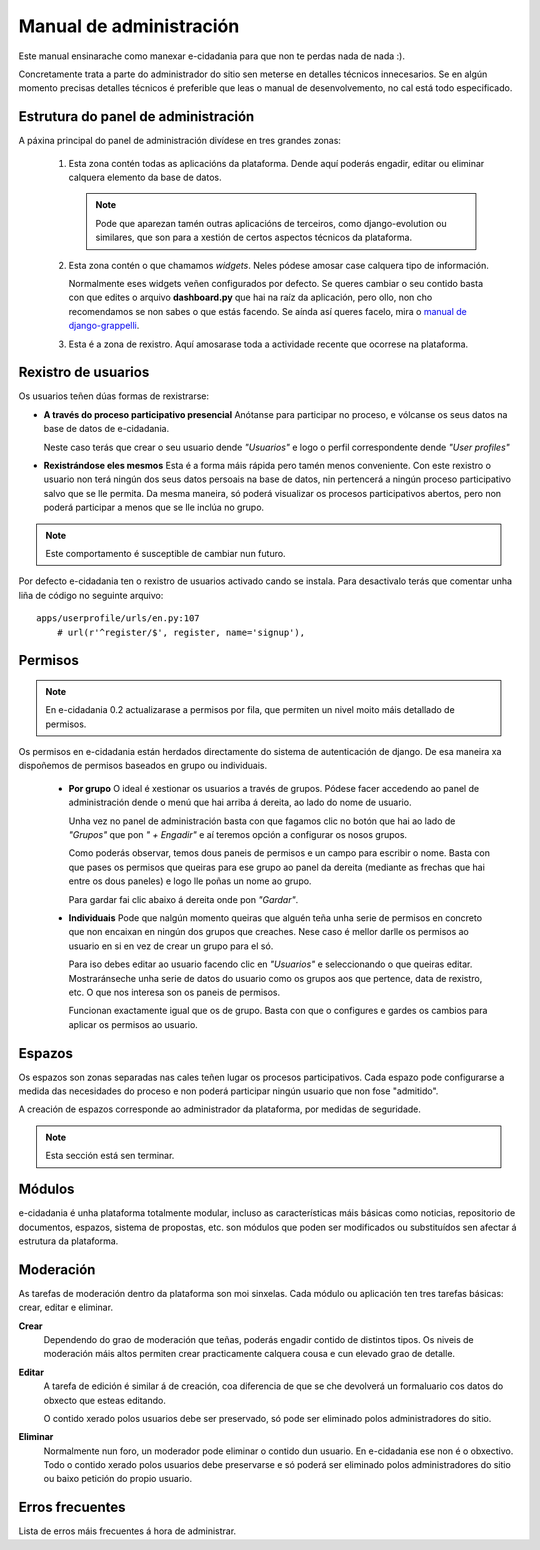 Manual de administración
========================

Este manual ensinarache como manexar e-cidadania para que non te perdas nada de 
nada :).

Concretamente trata a parte do administrador do sitio sen meterse en detalles
técnicos innecesarios. Se en algún momento precisas detalles técnicos é preferible
que leas o manual de desenvolvemento, no cal está todo especificado.

Estrutura do panel de administración
------------------------------------

|Admin-es|_

.. |Admin-es| image:: ../../images/admin/admin_es_mini.png
.. _Admin-es: http://postimage.org/image/z7b8s72c/full/

A páxina principal do panel de administración divídese en tres grandes zonas:

 1. Esta zona contén todas as aplicacións da plataforma. Dende aquí poderás
    engadir, editar ou eliminar calquera elemento da base de datos.
    
    .. note:: Pode que aparezan tamén outras aplicacións de terceiros, como
              django-evolution ou similares, que son para a xestión de certos
              aspectos técnicos da plataforma.
              
 2. Esta zona contén o que chamamos *widgets*. Neles pódese amosar case
    calquera tipo de información.
    
    Normalmente eses widgets veñen configurados por defecto. Se queres cambiar
    o seu contido basta con que edites o arquivo **dashboard.py** que hai na
    raíz da aplicación, pero ollo, non cho recomendamos se non sabes o que
    estás facendo. Se aínda así queres facelo, mira o `manual de django-grappelli <http://django-grappelli.readthedocs.org/en/latest/dashboard_api.html>`_.
    
 3. Esta é a zona de rexistro. Aquí amosarase toda a actividade recente que
    ocorrese na plataforma.

Rexistro de usuarios
--------------------

Os usuarios teñen dúas formas de rexistrarse:

* **A través do proceso participativo presencial** Anótanse para participar no
  proceso, e vólcanse os seus datos na base de datos de e-cidadania.
  
  Neste caso terás que crear o seu usuario dende *"Usuarios"* e logo o perfil
  correspondente dende *"User profiles"*

* **Rexistrándose eles mesmos** Esta é a forma máis rápida pero tamén menos
  conveniente. Con este rexistro o usuario non terá ningún dos seus datos persoais
  na base de datos, nin pertencerá a ningún proceso participativo salvo que se
  lle permita. Da mesma maneira, só poderá visualizar os procesos participativos
  abertos, pero non poderá participar a menos que se lle inclúa no grupo.

.. note:: Este comportamento é susceptible de cambiar nun futuro.

Por defecto e-cidadania ten o rexistro de usuarios activado cando se instala.
Para desactivalo terás que comentar unha liña de código no seguinte arquivo:

::

    apps/userprofile/urls/en.py:107
        # url(r'^register/$', register, name='signup'),


Permisos
--------

.. note:: En e-cidadania 0.2 actualizarase a permisos por fila, que permiten
          un nivel moito máis detallado de permisos.

Os permisos en e-cidadania están herdados directamente do sistema de autenticación
de django. De esa maneira xa dispoñemos de permisos baseados en grupo ou individuais.

 * **Por grupo** O ideal é xestionar os usuarios a través de grupos. Pódese
   facer accedendo ao panel de administración dende o menú que hai arriba á
   dereita, ao lado do nome de usuario.

   Unha vez no panel de administración basta con que fagamos clic no botón que
   hai ao lado de *"Grupos"* que pon *" + Engadir"* e aí teremos opción a configurar
   os nosos grupos.

   Como poderás observar, temos dous paneis de permisos e un campo para escribir o
   nome. Basta con que pases os permisos que queiras para ese grupo ao panel da
   dereita (mediante as frechas que hai entre os dous paneles) e logo lle poñas
   un nome ao grupo.

   Para gardar fai clic abaixo á dereita onde pon *"Gardar"*.

 * **Individuais** Pode que nalgún momento queiras que alguén teña unha serie
   de permisos en concreto que non encaixan en ningún dos grupos que creaches.
   Nese caso é mellor darlle os permisos ao usuario en si en vez de crear un
   grupo para el só.

   Para iso debes editar ao usuario facendo clic en *"Usuarios"* e seleccionando o
   que queiras editar. Mostraránseche unha serie de datos do usuario como os grupos
   aos que pertence, data de rexistro, etc. O que nos interesa son os paneis
   de permisos.

   Funcionan exactamente igual que os de grupo. Basta con que o configures e gardes
   os cambios para aplicar os permisos ao usuario.

Espazos
-------

Os espazos son zonas separadas nas cales teñen lugar os procesos participativos.
Cada espazo pode configurarse a medida das necesidades do proceso e non poderá
participar ningún usuario que non fose "admitido".

A creación de espazos corresponde ao administrador da plataforma, por medidas
de seguridade.

.. note:: Esta sección está sen terminar.


Módulos
-------

e-cidadania é unha plataforma totalmente modular, incluso as características máis
básicas como noticias, repositorio de documentos, espazos, sistema de propostas, etc.
son módulos que poden ser modificados ou substituídos sen afectar á estrutura
da plataforma.

Moderación
----------

As tarefas de moderación dentro da plataforma son moi sinxelas. Cada módulo ou
aplicación ten tres tarefas básicas: crear, editar e eliminar.

**Crear**
  Dependendo do grao de moderación que teñas, poderás engadir contido de
  distintos tipos. Os niveis de moderación máis altos permiten crear practicamente
  calquera cousa e cun elevado grao de detalle.

**Editar**
  A tarefa de edición é similar á de creación, coa diferencia de que se che
  devolverá un formaluario cos datos do obxecto que esteas editando.
  
  O contido xerado polos usuarios debe ser preservado, só pode ser
  eliminado polos administradores do sitio.
  
**Eliminar**
  Normalmente nun foro, un moderador pode eliminar o contido dun usuario.
  En e-cidadania ese non é o obxectivo. Todo o contido xerado polos usuarios
  debe preservarse e só poderá ser eliminado polos administradores do sitio ou
  baixo petición do propio usuario.

Erros frecuentes
----------------

Lista de erros máis frecuentes á hora de administrar.
